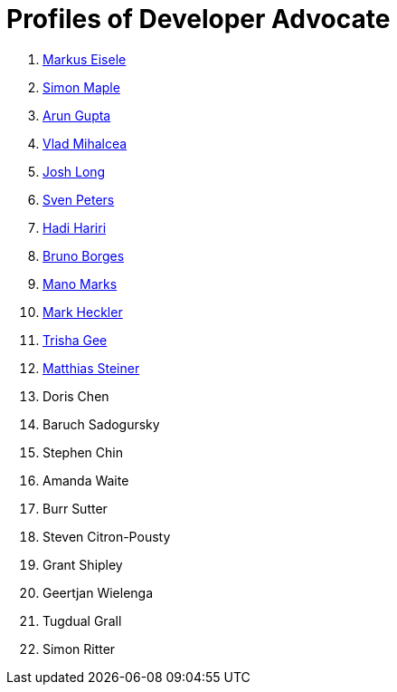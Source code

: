 = Profiles of Developer Advocate

. link:markus_eisele.adoc[Markus Eisele]
. link:simon_maple.adoc[Simon Maple]
. link:arun_gupta.adoc[Arun Gupta]
. link:vlad_mihalcea.adoc[Vlad Mihalcea]
. link:josh_long.adoc[Josh Long]
. link:sven_peters.adoc[Sven Peters]
. link:hadi_hariri.adoc[Hadi Hariri]
. link:bruno_borges.adoc[Bruno Borges]
. link:mano_marks.adoc[Mano Marks]
. link:mark_heckler.adoc[Mark Heckler]
. link:trisha_gee.adoc[Trisha Gee]
. link:matthias_steiner.adoc[Matthias Steiner]
. Doris Chen
. Baruch Sadogursky
. Stephen Chin
. Amanda Waite
. Burr Sutter
. Steven Citron-Pousty
. Grant Shipley
. Geertjan Wielenga
. Tugdual Grall
. Simon Ritter

